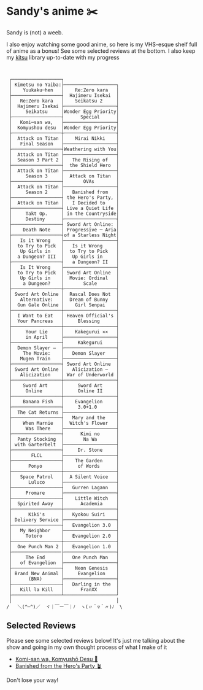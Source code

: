 * Sandy's anime ✂️

Sandy is (not) a weeb.

I also enjoy watching some good anime, so here is my VHS-esque shelf full of
anime as a bonus! See some selected reviews at the bottom. I also keep my [[https://kitsu.io/users/1257674][kitsu]]
library up-to-date with my progress

 #+BEGIN_SRC


 ┌──────────────────┐
 │ Kimetsu no Yaiba:├───────────────────┐
 │    Yuukaku─hen   │    Re:Zero kara   │
 ├──────────────────┤  Hajimeru Isekai  │
 │   Re:Zero kara   │    Seikatsu 2     │
 │  Hajimeru Isekai ├───────────────────┤
 │     Seikatsu     │Wonder Egg Priority│
 ├──────────────────┤      Special      │
 │   Komi─san wa,   ├───────────────────┤
 │  Komyushou desu  │Wonder Egg Priority│
 ├──────────────────┼───────────────────┤
 │  Attack on Titan │    Mirai Nikki    │
 │   Final Season   ├───────────────────┤
 ├──────────────────┤Weathering with You│
 │  Attack on Titan ├───────────────────┤
 │  Season 3 Part 2 │   The Rising of   │
 ├──────────────────┤  the Shield Hero  │
 │  Attack on Titan ├───────────────────┤
 │     Season 3     │  Attack on Titan  │
 ├──────────────────┤       OVAs        │
 │  Attack on Titan ├───────────────────┤
 │     Season 2     │   Banished from   │
 ├──────────────────┤ the Hero's Party, │
 │  Attack on Titan │   I Decided to    │
 ├──────────────────┤ Live a Quiet Life │
 │     Takt Op.     │ in the Countryside│
 │     Destiny      ├───────────────────┤
 ├──────────────────┤ Sword Art Online: │
 │    Death Note    │ Progressive ─ Aria│
 ├──────────────────┤of a Starless Night│
 │   Is it Wrong    ├───────────────────┤
 │  to Try to Pick  │   Is it Wrong     │
 │   Up Girls in    │  to Try to Pick   │
 │  a Dungeon? III  │   Up Girls in     │
 ├──────────────────┤   a Dungeon? II   │
 │   Is It Wrong    ├───────────────────┤
 │  to Try to Pick  │ Sword Art Online  │
 │   Up Girls in    │  Movie: Ordinal   │
 │    a Dungeon?    │       Scale       │
 ├──────────────────┼───────────────────┤
 │ Sword Art Online │  Rascal Does Not  │
 │   Alternative:   │  Dream of Bunny   │
 │  Gun Gale Online │    Girl Senpai    │
 ├──────────────────┼───────────────────┤
 │  I Want to Eat   │ Heaven Official's │
 │  Your Pancreas   │     Blessing      │
 ├──────────────────┼───────────────────┤
 │     Your Lie     │    Kakegurui ××   │
 │     in April     ├───────────────────┤
 ├──────────────────┤     Kakegurui     │
 │  Demon Slayer –  ├───────────────────┤
 │    The Movie:    │   Demon Slayer    │
 │   Mugen Train    ├───────────────────┤
 ├──────────────────┤ Sword Art Online  │
 │ Sword Art Online │   Alicization –   │
 │   Alicization    │ War of Underworld │
 ├──────────────────┼───────────────────┤
 │    Sword Art     │     Sword Art     │
 │     Online       │     Online II     │
 ├──────────────────┼───────────────────┤
 │    Banana Fish   │    Evangelion     │
 ├──────────────────┤     3.0+1.0       │
 │  The Cat Returns ├───────────────────┤
 ├──────────────────┤   Mary and the    │
 │    When Marnie   │  Witch's Flower   │
 │     Was There    ├───────────────────┤
 ├──────────────────┤      Kimi no      │
 │  Panty Stocking  │       Na Wa       │
 │ with Garterbelt  ├───────────────────┤
 ├──────────────────┤     Dr. Stone     │
 │       FLCL       ├───────────────────┤
 ├──────────────────┤    The Garden     │
 │      Ponyo       │     of Words      │
 ├──────────────────┼───────────────────┤
 │   Space Patrol   │  A Silent Voice   │
 │      Luluco      ├───────────────────┤
 ├──────────────────┤   Gurren Lagann   │
 │     Promare      ├───────────────────┤
 ├──────────────────┤    Little Witch   │
 │  Spirited Away   │      Academia     │
 ├──────────────────┼───────────────────┤
 │      Kiki's      │   Kyokou Suiri    │
 │ Delivery Service ├───────────────────┤
 ├──────────────────┤   Evangelion 3.0  │
 │   My Neighbor    ├───────────────────┤
 │     Totoro       │   Evangelion 2.0  │
 ├──────────────────┼───────────────────┤
 │  One Punch Man 2 │   Evangelion 1.0  │
 ├──────────────────├───────────────────┤
 │     The End      │   One Punch Man   │
 │   of Evangelion  ├───────────────────┤
 ├──────────────────┤    Neon Genesis   │
 │ Brand New Animal │     Evangelion    │
 │      (BNA)       ├───────────────────┤
 ├──────────────────┤   Darling in the  │
 │   Kill la Kill   │      FranXX       │
 ├──────────────────┴───────────────────┘
 │                                      │
/   ＼(^─^)／  ヾ｜￣ー￣｜ﾉ  ヽ(〃＾▽＾〃)ﾉ  \
 #+END_SRC

** Selected Reviews

Please see some selected reviews below! It's just me talking about the show and
going in my own thought process of what I make of it

 * [[./komi][Komi-san wa, Komyushō Desu 🥑]]
 * [[./banished][Banished from the Hero's Party 🪴]]

Don't lose your way!

